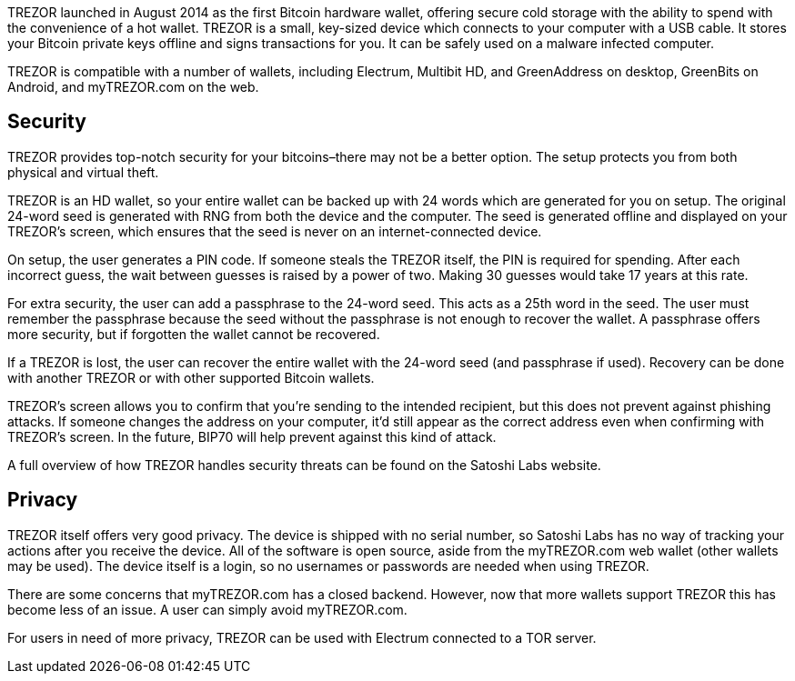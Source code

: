 TREZOR launched in August 2014 as the first Bitcoin hardware wallet, offering secure cold storage with the ability to spend with the convenience of a hot wallet. TREZOR is a small, key-sized device which connects to your computer with a USB cable. It stores your Bitcoin private keys offline and signs transactions for you. It can be safely used on a malware infected computer.

TREZOR is compatible with a number of wallets, including Electrum, Multibit HD, and GreenAddress on desktop, GreenBits on Android, and myTREZOR.com on the web.

## Security

TREZOR provides top-notch security for your bitcoins–there may not be a better option. The setup protects you from both physical and virtual theft.

TREZOR is an HD wallet, so your entire wallet can be backed up with 24 words which are generated for you on setup. The original 24-word seed is generated with RNG from both the device and the computer. The seed is generated offline and displayed on your TREZOR’s screen, which ensures that the seed is never on an internet-connected device.

On setup, the user generates a PIN code. If someone steals the TREZOR itself, the PIN is required for spending. After each incorrect guess, the wait between guesses is raised by a power of two. Making 30 guesses would take 17 years at this rate.

For extra security, the user can add a passphrase to the 24-word seed. This acts as a 25th word in the seed. The user must remember the passphrase because the seed without the passphrase is not enough to recover the wallet. A passphrase offers more security, but if forgotten the wallet cannot be recovered.

If a TREZOR is lost, the user can recover the entire wallet with the 24-word seed (and passphrase if used). Recovery can be done with another TREZOR or with other supported Bitcoin wallets.

TREZOR’s screen allows you to confirm that you’re sending to the intended recipient, but this does not prevent against phishing attacks. If someone changes the address on your computer, it’d still appear as the correct address even when confirming with TREZOR’s screen. In the future, BIP70 will help prevent against this kind of attack.

A full overview of how TREZOR handles security threats can be found on the Satoshi Labs website.

## Privacy

TREZOR itself offers very good privacy. The device is shipped with no serial number, so Satoshi Labs has no way of tracking your actions after you receive the device. All of the software is open source, aside from the myTREZOR.com web wallet (other wallets may be used). The device itself is a login, so no usernames or passwords are needed when using TREZOR.

There are some concerns that myTREZOR.com has a closed backend. However, now that more wallets support TREZOR this has become less of an issue. A user can simply avoid myTREZOR.com.

For users in need of more privacy, TREZOR can be used with Electrum connected to a TOR server.
